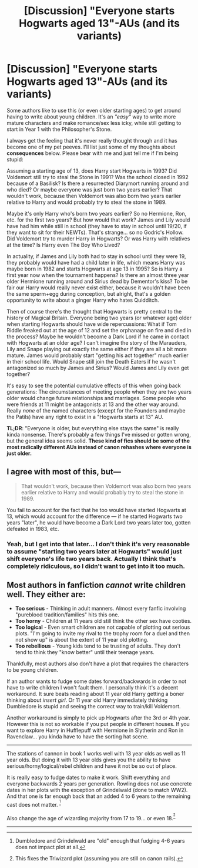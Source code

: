 #+TITLE: [Discussion] "Everyone starts Hogwarts aged 13"-AUs (and its variants)

* [Discussion] "Everyone starts Hogwarts aged 13"-AUs (and its variants)
:PROPERTIES:
:Author: Deathcrow
:Score: 2
:DateUnix: 1525607309.0
:DateShort: 2018-May-06
:FlairText: Discussion
:END:
Some authors like to use this (or even older starting ages) to get around having to write about young children. It's an /"easy"/ way to write more mature characters and make romance/sex less icky, while still getting to start in Year 1 with the Philosopher's Stone.

I always get the feeling that it's never really thought through and it has become one of my pet peeves. I'll list just some of my thoughts about *consequences* below. Please bear with me and just tell me if I'm being stupid:

Assuming a starting age of 13, does Harry start Hogwarts in 1993? Did Voldemort still try to steal the Stone in 1991? Was the school closed in 1992 because of a Basilisk? Is there a resurrected Diarymort running around and who died? Or maybe everyone was just born two years earlier? That wouldn't work, because then Voldemort was also born two years earlier relative to Harry and would probably try to steal the stone in 1989.

Maybe it's only Harry who's born two years earlier? So no Hermione, Ron, etc. for the first two years? But how would that work? James and Lily would have had him while still in school (they have to stay in school until 19/20, if they want to sit for their NEWTs). That's strange... so no Godric's Hollow. Did Voldemort try to murder Harry in Hogwarts? Or was Harry with relatives at the time? Is Harry even The Boy Who Lived?

In actuality, if James and Lily both had to stay in school until they were 19, they probably would have had a child later in life, which means Harry was maybe born in 1982 and starts Hogwarts at age 13 in 1995? So is Harry a first year now when the tournament happens? Is there an almost three year older Hermione running around and Sirius dead by Dementor's kiss? To be fair our Harry would really never exist either, because it wouldn't have been the same sperm+egg during conception, but alright, that's a golden opportunity to write about a ginger Harry who hates Quidditch.

Then of course there's the thought that Hogwarts is pretty central to the history of Magical Britain. Everyone being two years (or whatever age) older when starting Hogwarts should have wide repercussions: What if Tom Riddle freaked out at the age of 12 and set the orphanage on fire and died in the process? Maybe he wouldn't become a Dark Lord if he came in contact with Hogwarts at an older age? I can't imagine the story of the Marauders, Lily and Snape playing out exactly the same either if they are all a bit more mature. James would probably start "getting his act together" much earlier in their school life. Would Snape still join the Death Eaters if he wasn't antagonized so much by James and Sirius? Would James and Lily even get together?

It's easy to see the potential cumulative effects of this when going back generations: The circumstances of meeting people when they are two years older would change future relationships and marriages. Some people who were friends at 11 might be antagonists at 13 and the other way around. Really /none/ of the named characters (except for the Founders and maybe the Patils) have any right to exist in a "Hogwarts starts at 13" AU.

*TL;DR*: "Everyone is older, but everything else stays the same" is really kinda nonsense. There's probably a few things I've missed or gotten wrong, but the general idea seems solid. *These kind of fics should be some of the most radically different AUs instead of canon rehashes where everyone is just older.*


** I agree with most of this, but---

#+begin_quote
  That wouldn't work, because then Voldemort was also born two years earlier relative to Harry and would probably try to steal the stone in 1989.
#+end_quote

You fail to account for the fact that he too would have started Hogwarts at 13, which would account for the difference --- if he started Hogwarts two years "later", he would have become a Dark Lord two years later too, gotten defeated in 1983, etc.
:PROPERTIES:
:Author: Achille-Talon
:Score: 11
:DateUnix: 1525609608.0
:DateShort: 2018-May-06
:END:

*** Yeah, but I get into that later... I don't think it's very reasonable to assume "starting two years later at Hogwarts" would just shift everyone's life two years back. Actually I think that's completely ridiculous, so I didn't want to get into it too much.
:PROPERTIES:
:Author: Deathcrow
:Score: 1
:DateUnix: 1525610413.0
:DateShort: 2018-May-06
:END:


** Most authors in fanfiction /cannot/ write children well. They either are:

- *Too serious* - Thinking in adult manners. Almost every fanfic involving "pureblood tradition/families" hits this one.
- *Too horny* - Children at 11 years old still think the other sex have cooties.
- *Too logical* - Even smart children are not capable of plotting out serious plots. "I'm going to invite my rival to the trophy room for a duel and then not show up" is about the extent of 11 year old plotting.
- *Too rebellious* - Young kids tend to be trusting of adults. They don't tend to think they "know better" until their teenage years.

Thankfully, most authors also don't have a plot that requires the characters to be young children.

If an author wants to fudge some dates forward/backwards in order to not have to write children I won't fault them. I personally think it's a decent workaround. It sure beats reading about 11 year old Harry getting a boner thinking about /insert girl/. Or 11 year old Harry immediately thinking Dumbledore is stupid and seeing the correct way to train/kill Voldemort.

Another workaround is simply to pick up Hogwarts after the 3rd or 4th year. However this is not so workable if you put people in different houses. If you want to explore Harry in Hufflepuff with Hermione in Slytherin and Ron in Ravenclaw... you kinda have to have the sorting hat scene.

--------------

The stations of cannon in book 1 works well with 13 year olds as well as 11 year olds. But doing it with 13 year olds gives you the ability to have serious/horny/logical/rebel children and have it not be so out of place.

It is really easy to fudge dates to make it work. Shift everything and everyone backwards 2 years per generation. Rowling does not use concrete dates in her plots with the exception of Grindelwald (done to match WW2). And that one is far enough back that an added 4 to 6 years to the remaining cast does not matter. ^{[1]}

Also change the age of wizarding majority from 17 to 19... or even 18.^{[2]}

--------------

[1] Dumbledore and Grindelwald are "old" enough that fudging 4-6 years does not impact plot at all.

[2] This fixes the Triwizard plot (assuming you are still on canon rails).
:PROPERTIES:
:Author: lineagle
:Score: 8
:DateUnix: 1525640907.0
:DateShort: 2018-May-07
:END:

